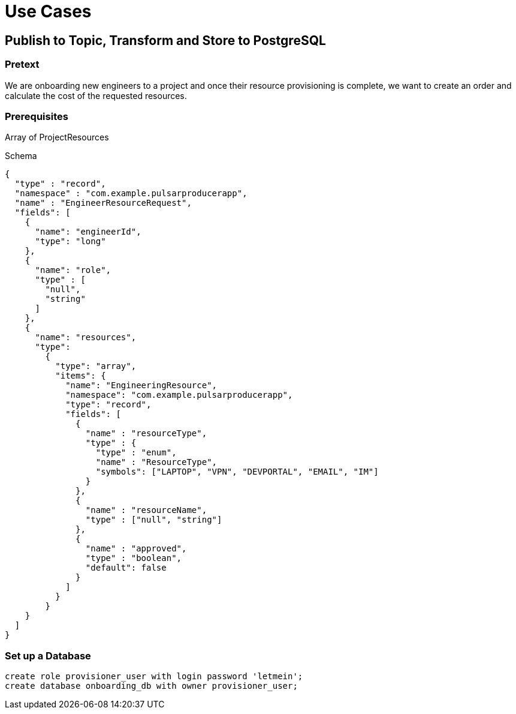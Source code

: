 = Use Cases

== Publish to Topic, Transform and Store to PostgreSQL

=== Pretext

We are onboarding new engineers to a project and once their resource provisioning is complete, we want to create an order and calculate the cost of the requested resources.

=== Prerequisites
Array of ProjectResources

Schema

[source,avroschema]
----
{
  "type" : "record",
  "namespace" : "com.example.pulsarproducerapp",
  "name" : "EngineerResourceRequest",
  "fields": [
    {
      "name": "engineerId",
      "type": "long"
    },
    {
      "name": "role",
      "type" : [
        "null",
        "string"
      ]
    },
    {
      "name": "resources",
      "type":
        {
          "type": "array",
          "items": {
            "name": "EngineeringResource",
            "namespace": "com.example.pulsarproducerapp",
            "type": "record",
            "fields": [
              {
                "name" : "resourceType",
                "type" : {
                  "type" : "enum",
                  "name" : "ResourceType",
                  "symbols": ["LAPTOP", "VPN", "DEVPORTAL", "EMAIL", "IM"]
                }
              },
              {
                "name" : "resourceName",
                "type" : ["null", "string"]
              },
              {
                "name" : "approved",
                "type" : "boolean",
                "default": false
              }
            ]
          }
        }
    }
  ]
}
----

=== Set up a Database

[source,sql]
----
create role provisioner_user with login password 'letmein';
create database onboarding_db with owner provisioner_user;
----


